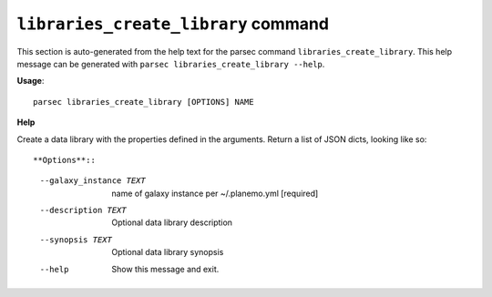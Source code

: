 
``libraries_create_library`` command
===============================

This section is auto-generated from the help text for the parsec command
``libraries_create_library``. This help message can be generated with ``parsec libraries_create_library
--help``.

**Usage**::

    parsec libraries_create_library [OPTIONS] NAME

**Help**

Create a data library with the properties defined in the arguments. Return a list of JSON dicts, looking like so::

**Options**::


      --galaxy_instance TEXT  name of galaxy instance per ~/.planemo.yml
                              [required]
      --description TEXT      Optional data library description
      --synopsis TEXT         Optional data library synopsis
      --help                  Show this message and exit.
    
